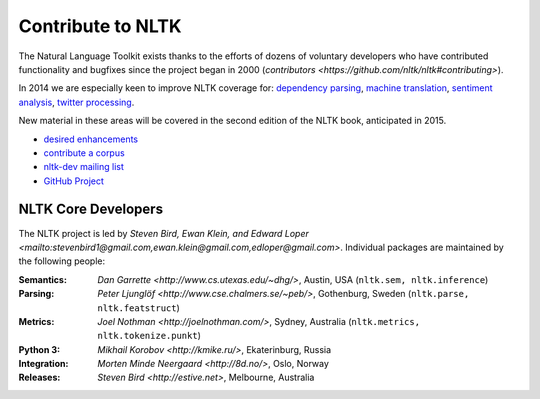 Contribute to NLTK
==================

The Natural Language Toolkit exists thanks to the efforts of dozens
of voluntary developers who have contributed functionality and
bugfixes since the project began in 2000 (`contributors <https://github.com/nltk/nltk#contributing>`).

In 2014 we are especially keen to improve NLTK coverage for:
`dependency parsing <https://github.com/nltk/nltk/wiki/Dependency-Parsing>`_,
`machine translation <https://github.com/nltk/nltk/wiki/Machine-Translation>`_,
`sentiment analysis <https://github.com/nltk/nltk/wiki/Sentiment-Analysis>`_,
`twitter processing <https://github.com/nltk/nltk/wiki/Twitter-Processing>`_.

New material in these areas will be covered in the second edition of
the NLTK book, anticipated in 2015.

* `desired enhancements <https://github.com/nltk/nltk/issues?labels=enhancement&page=1&state=open>`_
* `contribute a corpus <https://github.com/nltk/nltk/wiki/Adding-a-Corpus>`_
* `nltk-dev mailing list <http://groups.google.com/group/nltk-dev>`_
* `GitHub Project <https://github.com/nltk/nltk>`_

NLTK Core Developers
--------------------

The NLTK project is led by `Steven Bird, Ewan Klein, and Edward Loper <mailto:stevenbird1@gmail.com,ewan.klein@gmail.com,edloper@gmail.com>`.
Individual packages are maintained by the following people:

:Semantics: `Dan Garrette <http://www.cs.utexas.edu/~dhg/>`, Austin, USA (``nltk.sem, nltk.inference``)
:Parsing: `Peter Ljunglöf <http://www.cse.chalmers.se/~peb/>`, Gothenburg, Sweden (``nltk.parse, nltk.featstruct``)
:Metrics: `Joel Nothman <http://joelnothman.com/>`, Sydney, Australia (``nltk.metrics, nltk.tokenize.punkt``)
:Python 3: `Mikhail Korobov <http://kmike.ru/>`, Ekaterinburg, Russia
:Integration: `Morten Minde Neergaard <http://8d.no/>`, Oslo, Norway
:Releases: `Steven Bird <http://estive.net>`, Melbourne, Australia




